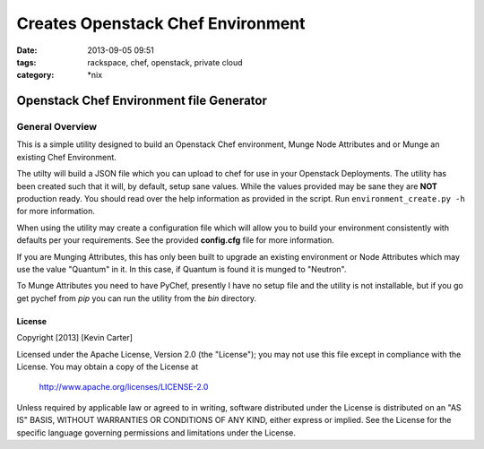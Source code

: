 Creates Openstack Chef Environment
##################################
:date: 2013-09-05 09:51
:tags: rackspace, chef, openstack, private cloud
:category: \*nix

Openstack Chef Environment file Generator
=========================================

General Overview
----------------

This is a simple utility designed to build an Openstack Chef environment, Munge Node Attributes and or Munge an existing Chef Environment.

The utilty will build a JSON file which you can upload to chef for use in your Openstack Deployments. The utility has been created such that it will, by default, setup sane values. While the values provided may be sane they are **NOT** production ready. You should read over the help information as provided in the script. Run ``environment_create.py -h`` for more information.

When using the utility may create a configuration file which will allow you to build your environment consistently with defaults per your requirements. See the provided **config.cfg** file for more information.

If you are Munging Attributes, this has only been built to upgrade an existing environment or Node Attributes which may use the value "Quantum" in it. In this case, if Quantum is found it is munged to "Neutron".

To Munge Attributes you need to have PyChef, presently I have no setup file and the utility is not installable, but if you go get pychef from `pip` you can run the utility from the `bin` directory.



License
^^^^^^^

Copyright [2013] [Kevin Carter]

Licensed under the Apache License, Version 2.0 (the "License");
you may not use this file except in compliance with the License.
You may obtain a copy of the License at

    http://www.apache.org/licenses/LICENSE-2.0

Unless required by applicable law or agreed to in writing, software
distributed under the License is distributed on an "AS IS" BASIS,
WITHOUT WARRANTIES OR CONDITIONS OF ANY KIND, either express or implied.
See the License for the specific language governing permissions and
limitations under the License.
